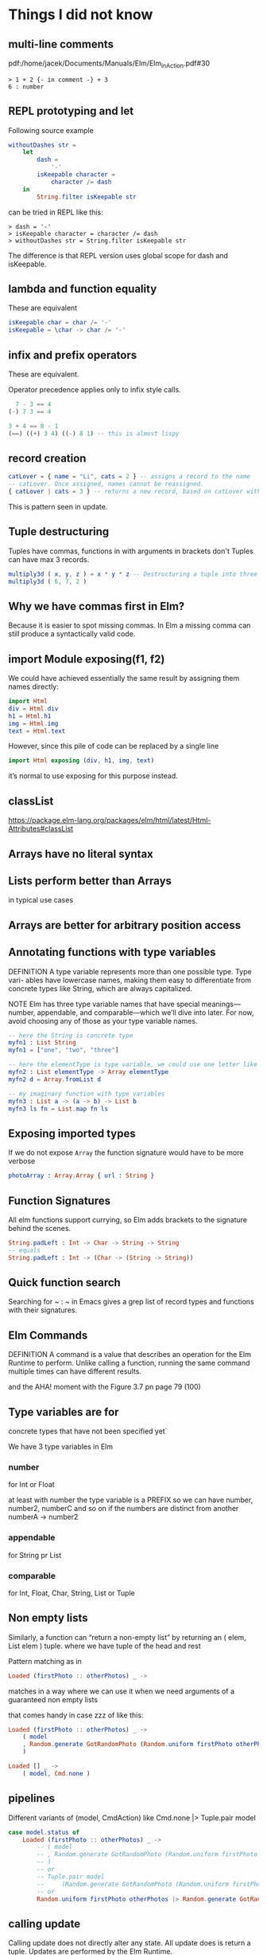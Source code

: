 * Things I did not know

** multi-line comments
pdf:/home/jacek/Documents/Manuals/Elm/Elm_in_Action.pdf#30

#+begin_example
> 1 + 2 {- in comment -} + 3
6 : number
#+end_example

** REPL prototyping and let

Following source example
#+begin_src elm
  withoutDashes str =
      let
          dash =
              '-'
          isKeepable character =
              character /= dash
      in
          String.filter isKeepable str
#+end_src

can be tried in REPL like this:
#+begin_example
> dash = '-'
> isKeepable character = character /= dash
> withoutDashes str = String.filter isKeepable str
#+end_example

The difference is that REPL version uses global scope for dash and isKeepable.

** lambda and function equality
These are equivalent

#+begin_src elm
isKeepable char = char /= '-'
isKeepable = \char -> char /= '-'
#+end_src

** infix and prefix operators
These are equivalent.

Operator precedence applies only to infix style calls.

#+begin_src elm
  7 - 3 == 4
(-) 7 3 == 4

3 + 4 == 8 - 1
(==) ((+) 3 4) ((-) 8 1) -- this is almost lispy
#+end_src

** record creation

#+begin_src elm
catLover = { name = "Li", cats = 2 } -- assigns a record to the name
-- catLover. Once assigned, names cannot be reassigned.
{ catLover | cats = 3 } -- returns a new record, based on catLover with new value cats set to 3
#+end_src

This is pattern seen in update.

** Tuple destructuring
Tuples have commas, functions in with arguments in brackets don't
Tuples can have max 3 records.

#+begin_src elm
multiply3d ( x, y, z ) = x * y * z -- Destructuring a tuple into three named values: x, y, and z
multiply3d ( 6, 7, 2 )
#+end_src

** Why we have commas first in Elm?
Because it is easier to spot missing commas. In Elm a missing comma can still
produce a syntactically valid code.

** import Module exposing(f1, f2)
We could have achieved essentially the same result by assigning them names
directly:

#+begin_src elm
import Html
div = Html.div
h1 = Html.h1
img = Html.img
text = Html.text
#+end_src

However, since this pile of code can be replaced by a single line
#+begin_src elm
import Html exposing (div, h1, img, text)
#+end_src

it’s normal to use exposing for this purpose instead.

** classList
https://package.elm-lang.org/packages/elm/html/latest/Html-Attributes#classList

** Arrays have no literal syntax
** Lists perform better than Arrays
in typical use cases

** Arrays are better for arbitrary position access

** Annotating functions with type variables
DEFINITION A type variable represents more than one possible type. Type vari-
ables have lowercase names, making them easy to differentiate from concrete
types like String, which are always capitalized.

NOTE
Elm has three type variable names that have special meanings—
number, appendable, and comparable—which we’ll dive into later. For
now, avoid choosing any of those as your type variable names.


#+begin_src elm
  -- here the String is concrete type
  myfn1 : List String
  myfn1 = ["one", "two", "three"]

  -- here the elementType is type variable, we could use one letter like a
  myfn2 : List elementType -> Array elementType
  myfn2 d = Array.fromList d

  -- my imaginary function with type variables
  myfn3 : List a -> (a -> b) -> List b
  myfn3 ls fn = List.map fn ls
#+end_src

** Exposing imported types
If we do not expose ~Array~ the function signature would have to be more verbose

#+begin_src elm
photoArray : Array.Array { url : String }
#+end_src

** Function Signatures
All elm functions support currying, so Elm adds brackets to the signature behind the scenes.
#+begin_src elm
  String.padLeft : Int -> Char -> String -> String
  -- equals
  String.padLeft : Int -> (Char -> (String -> String))
#+end_src

** Quick function search
Searching for ~ : ~ in Emacs gives a grep list of record types and functions with their signatures.

** Elm Commands
DEFINITION A command is a value that describes an operation for the Elm
Runtime to perform. Unlike calling a function, running the same command
multiple times can have different results.

and the AHA! moment with the Figure 3.7 pn page 79 (100)

** Type variables are for
concrete types that have not been specified yet`

We have 3 type variables in Elm

*** number
for Int or Float

at least with number the type variable is a PREFIX
so we can have
number, number2, numberC and so on if the numbers are distinct from another
numberA -> number2

*** appendable
for String pr List

*** comparable
for Int, Float, Char, String, List or Tuple

** Non empty lists
Similarly, a function can “return a non-empty list” by returning
an ( elem, List elem ) tuple. where we have tuple of the head and rest

Pattern matching as in
#+begin_src elm
Loaded (firstPhoto :: otherPhotos) _ ->
#+end_src
matches in a way where we can use it when we need arguments of a guaranteed non empty lists

that comes handy in case zzz of like this:
#+begin_src elm
                Loaded (firstPhoto :: otherPhotos) _ ->
                    ( model
                    , Random.generate GotRandomPhoto (Random.uniform firstPhoto otherPhotos)
                    )

                Loaded [] _ ->
                    ( model, Cmd.none )
#+end_src

** pipelines
Different variants of (model, CmdAction) like Cmd.none |> Tuple.pair model
#+begin_src elm
            case model.status of
                Loaded (firstPhoto :: otherPhotos) _ ->
                    -- ( model
                    -- , Random.generate GotRandomPhoto (Random.uniform firstPhoto otherPhotos)
                    -- )
                    -- or
                    -- Tuple.pair model
                    --     (Random.generate GotRandomPhoto (Random.uniform firstPhoto otherPhotos))
                    -- or
                    Random.uniform firstPhoto otherPhotos |> Random.generate GotRandomPhoto |> Tuple.pair model
#+end_src


** calling update
Calling update does not directly alter any state. All update does is return a
tuple. Updates are performed by the Elm Runtime.

** as in matching and destructuring
matching (first :: rest) as elements
The as means give entire list as elements

TIP You can also use as when destructuring function arguments. For exam-
ple, doSomethingWithTuple (( first, second ) as tuple) = ... or
perhaps doSomethingWithRecord ({ username, password } as
record) = ...

** type alias does more that declaring type
It also creates convenience function for building the record instances

** Cmd.none produces no update message
Does it just go to the run-time and ends its run?
** explanation why Elm may not display JS content
Optimised DOM Updates
pdf:/home/jacek/Documents/Manuals/Elm/Elm_in_Action.pdf#172
** wrapping in function
In tests but also elsewhere wrapping some operation in a function can postpone
evaluation until the wrapper is evaluated.
** Result.map

*** effect example
Result.map allows us testing only a fragment of the structure!

#+begin_src elm
List.map        String.fromInt [ 5 ]       == [ "5" ]
Json.Decode.map String.fromInt (succeed 5) == (succeed "5")
Result.map      String.fromInt (Ok 5)      == (Ok "5")
#+end_src

*** no effect
- List.map has no effect on [].
- Json.Decode.map has no effect on decoders created with fail.
- Result.map has no effect on Err variants.
** confusing arguments and naming arguments
Anytime you have multiple arguments of the same type, and you’re concerned about
accidentally passing them in the wrong order, putting them into a record is a quick
way to achieve “named arguments.” I can tell at a glance that
{ url = "/", caption = "Folders" } looks right, whereas something looks off about { url = "Folders",
caption = "/" }. The string "Folders" clearly isn’t a URL,
